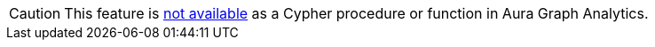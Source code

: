 [CAUTION]
====
This feature is xref:aura-graph-analytics/cypher.adoc#limitations[not available] as a Cypher procedure or function in Aura Graph Analytics.
====
